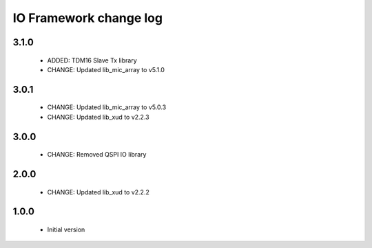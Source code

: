 IO Framework change log
=======================

3.1.0
-----

  * ADDED: TDM16 Slave Tx library
  * CHANGE: Updated lib_mic_array to v5.1.0

3.0.1
-----

  * CHANGE: Updated lib_mic_array to v5.0.3
  * CHANGE: Updated lib_xud to v2.2.3

3.0.0
-----

  * CHANGE: Removed QSPI IO library

2.0.0
-----

  * CHANGE: Updated lib_xud to v2.2.2

1.0.0
-----

  * Initial version
